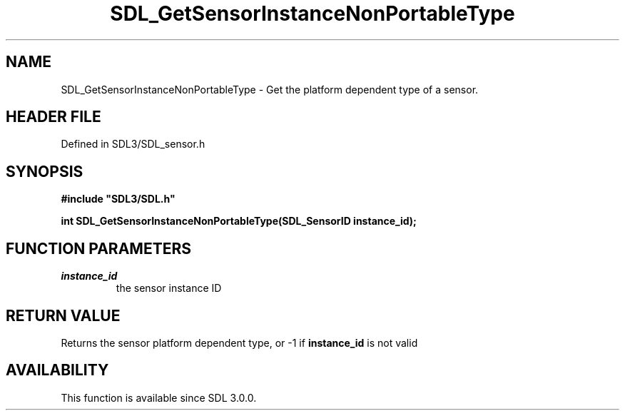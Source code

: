 .\" This manpage content is licensed under Creative Commons
.\"  Attribution 4.0 International (CC BY 4.0)
.\"   https://creativecommons.org/licenses/by/4.0/
.\" This manpage was generated from SDL's wiki page for SDL_GetSensorInstanceNonPortableType:
.\"   https://wiki.libsdl.org/SDL_GetSensorInstanceNonPortableType
.\" Generated with SDL/build-scripts/wikiheaders.pl
.\"  revision SDL-3.1.2-no-vcs
.\" Please report issues in this manpage's content at:
.\"   https://github.com/libsdl-org/sdlwiki/issues/new
.\" Please report issues in the generation of this manpage from the wiki at:
.\"   https://github.com/libsdl-org/SDL/issues/new?title=Misgenerated%20manpage%20for%20SDL_GetSensorInstanceNonPortableType
.\" SDL can be found at https://libsdl.org/
.de URL
\$2 \(laURL: \$1 \(ra\$3
..
.if \n[.g] .mso www.tmac
.TH SDL_GetSensorInstanceNonPortableType 3 "SDL 3.1.2" "Simple Directmedia Layer" "SDL3 FUNCTIONS"
.SH NAME
SDL_GetSensorInstanceNonPortableType \- Get the platform dependent type of a sensor\[char46]
.SH HEADER FILE
Defined in SDL3/SDL_sensor\[char46]h

.SH SYNOPSIS
.nf
.B #include \(dqSDL3/SDL.h\(dq
.PP
.BI "int SDL_GetSensorInstanceNonPortableType(SDL_SensorID instance_id);
.fi
.SH FUNCTION PARAMETERS
.TP
.I instance_id
the sensor instance ID
.SH RETURN VALUE
Returns the sensor platform dependent type, or -1 if
.BR instance_id
is not
valid

.SH AVAILABILITY
This function is available since SDL 3\[char46]0\[char46]0\[char46]

